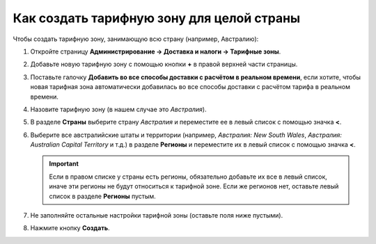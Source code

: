 ******************************************
Как создать тарифную зону для целой страны
******************************************

Чтобы создать тарифную зону, занимающую всю страну (например, Австралию):

#. Откройте страницу **Администрирование → Доставка и налоги → Тарифные зоны**.

#. Добавьте новую тарифную зону с помощью кнопки **+** в правой верхней части страницы.

#. Поставьте галочку **Добавить во все способы доставки с расчётом в реальном времени**, если хотите, чтобы новая тарифная зона автоматически добавилась во все способы доставки с расчётом тарифа в реальном времени.

#. Назовите тарифную зону (в нашем случае это *Австралия*).

#. В разделе **Страны** выберите страну *Австралия* и переместите ее в левый список с помощью значка **<**.

#. Выберите все австралийские штаты и территории (например, *Австралия: New South Wales*, *Австралия: Australian Capital Territory* и т.д.) в разделе **Регионы** и переместите их в левый список с помощью значка **<**.

   .. important::

       Если в правом списке у страны есть регионы, обязательно добавьте их все в левый список, иначе эти регионы не будут относиться к тарифной зоне. Если же регионов нет, оставьте левый список в разделе **Регионы** пустым.

#. Не заполняйте остальные настройки тарифной зоны (оставьте поля ниже пустыми).

#. Нажмите кнопку **Создать**.

   .. fancybox:: img/country_location.png
       :alt: Страна как тарифная зона в CS-Cart.
